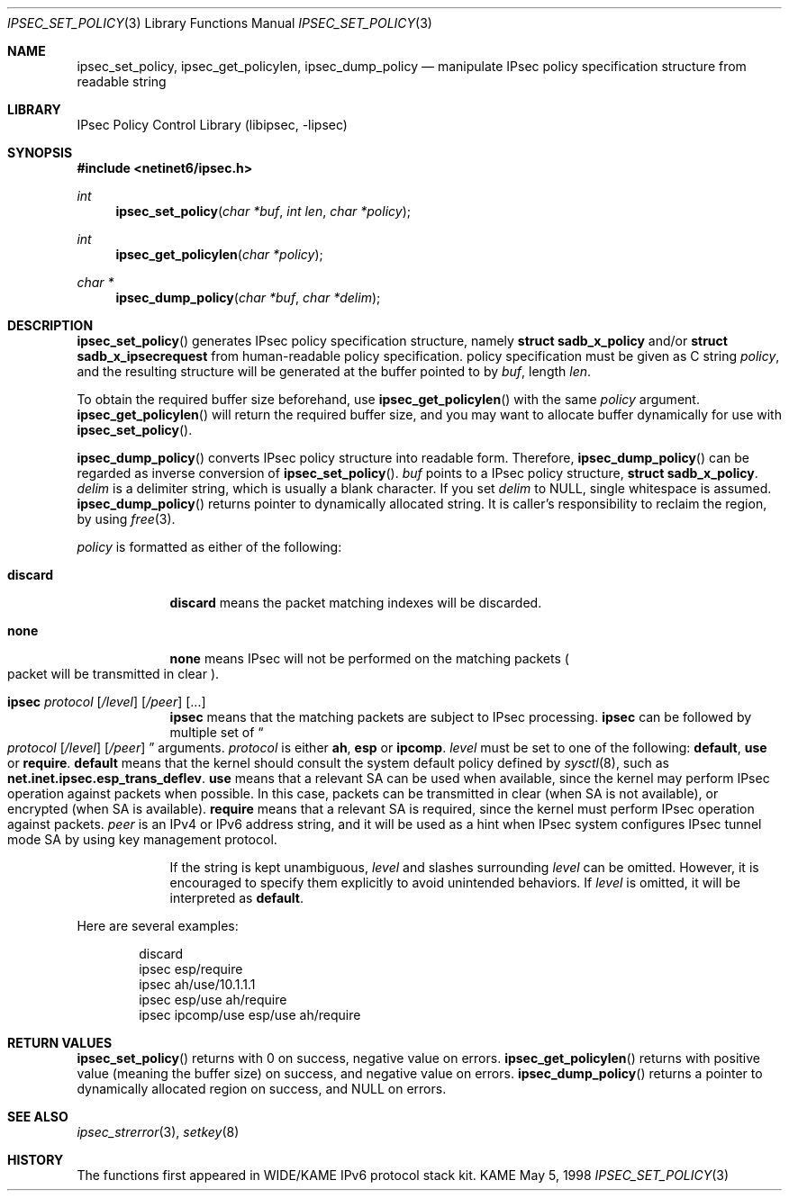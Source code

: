 .\" Copyright (C) 1995, 1996, 1997, 1998, and 1999 WIDE Project.
.\" All rights reserved.
.\"
.\" Redistribution and use in source and binary forms, with or without
.\" modification, are permitted provided that the following conditions
.\" are met:
.\" 1. Redistributions of source code must retain the above copyright
.\"    notice, this list of conditions and the following disclaimer.
.\" 2. Redistributions in binary form must reproduce the above copyright
.\"    notice, this list of conditions and the following disclaimer in the
.\"    documentation and/or other materials provided with the distribution.
.\" 3. Neither the name of the project nor the names of its contributors
.\"    may be used to endorse or promote products derived from this software
.\"    without specific prior written permission.
.\"
.\" THIS SOFTWARE IS PROVIDED BY THE PROJECT AND CONTRIBUTORS ``AS IS'' AND
.\" ANY EXPRESS OR IMPLIED WARRANTIES, INCLUDING, BUT NOT LIMITED TO, THE
.\" IMPLIED WARRANTIES OF MERCHANTABILITY AND FITNESS FOR A PARTICULAR PURPOSE
.\" ARE DISCLAIMED.  IN NO EVENT SHALL THE PROJECT OR CONTRIBUTORS BE LIABLE
.\" FOR ANY DIRECT, INDIRECT, INCIDENTAL, SPECIAL, EXEMPLARY, OR CONSEQUENTIAL
.\" DAMAGES (INCLUDING, BUT NOT LIMITED TO, PROCUREMENT OF SUBSTITUTE GOODS
.\" OR SERVICES; LOSS OF USE, DATA, OR PROFITS; OR BUSINESS INTERRUPTION)
.\" HOWEVER CAUSED AND ON ANY THEORY OF LIABILITY, WHETHER IN CONTRACT, STRICT
.\" LIABILITY, OR TORT (INCLUDING NEGLIGENCE OR OTHERWISE) ARISING IN ANY WAY
.\" OUT OF THE USE OF THIS SOFTWARE, EVEN IF ADVISED OF THE POSSIBILITY OF
.\" SUCH DAMAGE.
.\"
.\"     $NetBSD: ipsec_set_policy.3,v 1.4 1999/07/04 01:36:13 itojun Exp $
.\"     KAME Id: ipsec_set_policy.3,v 1.1.2.6 1999/07/01 06:54:58 sakane Exp
.\"
.Dd May 5, 1998
.Dt IPSEC_SET_POLICY 3
.Os KAME
.\"
.Sh NAME
.Nm ipsec_set_policy ,
.Nm ipsec_get_policylen ,
.Nm ipsec_dump_policy
.Nd manipulate IPsec policy specification structure from readable string
.\"
.Sh LIBRARY
.Lb libipsec
.\"
.Sh SYNOPSIS
.Fd #include <netinet6/ipsec.h>
.Ft int
.Fn ipsec_set_policy "char *buf" "int len" "char *policy"
.Ft int
.Fn ipsec_get_policylen "char *policy"
.Ft "char *"
.Fn ipsec_dump_policy "char *buf" "char *delim"
.\"
.Sh DESCRIPTION
.Fn ipsec_set_policy
generates IPsec policy specification structure, namely
.Li struct sadb_x_policy
and/or
.Li struct sadb_x_ipsecrequest
from human-readable policy specification.
policy specification must be given as C string
.Fa policy ,
and the resulting structure will be generated at the buffer pointed to by
.Fa buf ,
length
.Fa len .
.Pp
To obtain the required buffer size beforehand, use
.Fn ipsec_get_policylen
with the same
.Fa policy
argument.
.Fn ipsec_get_policylen
will return the required buffer size,
and you may want to allocate buffer dynamically for use with
.Fn ipsec_set_policy .
.Pp
.Fn ipsec_dump_policy
converts IPsec policy structure into readable form.
Therefore,
.Fn ipsec_dump_policy
can be regarded as inverse conversion of
.Fn ipsec_set_policy .
.Fa buf
points to a IPsec policy structure,
.Li struct sadb_x_policy .
.Fa delim
is a delimiter string, which is usually a blank character.
If you set
.Fa delim
to
.Dv NULL ,
single whitespace is assumed.
.Fn ipsec_dump_policy
returns pointer to dynamically allocated string.
It is caller's responsibility to reclaim the region, by using
.Xr free 3 .
.Pp
.Fa policy
is formatted as either of the following:
.Bl -tag  -width "discard"
.It Li discard
.Li discard
means the packet matching indexes will be discarded.
.It Li none
.Li none
means IPsec will not be performed on the matching packets
.Po
packet will be transmitted in clear
.Pc .
.It Xo Li ipsec
.Ar protocol
.Op Ar /level
.Op Ar /peer
.Op ...
.Xc
.Li ipsec
means that the matching packets are subject to IPsec processing.
.Li ipsec
can be followed by multiple set of
.Do
.Ar protocol
.Op Ar /level
.Op Ar /peer
.Dc
arguments.
.Ar protocol
is either
.Li ah ,
.Li esp
or
.Li ipcomp .
.Ar level
must be set to one of the following:
.Li default , use
or
.Li require .
.Li default
means that the kernel should consult the system default policy
defined by
.Xr sysctl 8 ,
such as
.Li net.inet.ipsec.esp_trans_deflev .
.Li use
means that a relevant SA can be used when available,
since the kernel may perform IPsec operation against packets when possible.
In this case, packets can be transmitted in clear
.Pq when SA is not available ,
or encrypted
.Pq when SA is available .
.Li require
means that a relevant SA is required,
since the kernel must perform IPsec operation against packets.
.Ar peer
is an IPv4 or IPv6 address string, and it will be used as
a hint when IPsec system configures IPsec tunnel mode SA by using
key management protocol.
.Pp
If the string is kept unambiguous,
.Ar level
and slashes surrounding
.Ar level
can be omitted.
However, it is encouraged to specify them explicitly
to avoid unintended behaviors.
If
.Ar level
is omitted, it will be interpreted as
.Li default .
.El
.Pp
Here are several examples:
.Bd -literal -offset indent
discard
ipsec esp/require
ipsec ah/use/10.1.1.1
ipsec esp/use ah/require
ipsec ipcomp/use esp/use ah/require
.Ed
.\"
.Sh RETURN VALUES
.Fn ipsec_set_policy
returns with 0 on success, negative value on errors.
.Fn ipsec_get_policylen
returns with positive value
.Pq meaning the buffer size
on success, and negative value on errors.
.Fn ipsec_dump_policy
returns a pointer to dynamically allocated region on success,
and
.Dv NULL
on errors.
.\"
.Sh SEE ALSO
.Xr ipsec_strerror 3 ,
.Xr setkey 8
.\"
.Sh HISTORY
The functions first appeared in WIDE/KAME IPv6 protocol stack kit.
.\"
.\" .Sh BUGS
.\" (to be written)
